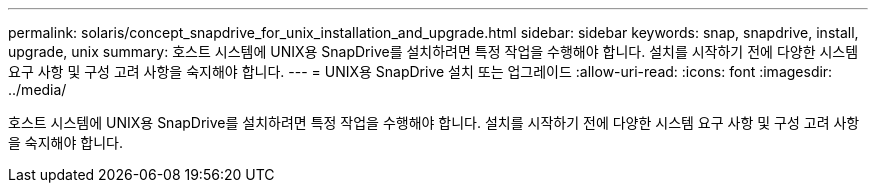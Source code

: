 ---
permalink: solaris/concept_snapdrive_for_unix_installation_and_upgrade.html 
sidebar: sidebar 
keywords: snap, snapdrive, install, upgrade, unix 
summary: 호스트 시스템에 UNIX용 SnapDrive를 설치하려면 특정 작업을 수행해야 합니다. 설치를 시작하기 전에 다양한 시스템 요구 사항 및 구성 고려 사항을 숙지해야 합니다. 
---
= UNIX용 SnapDrive 설치 또는 업그레이드
:allow-uri-read: 
:icons: font
:imagesdir: ../media/


[role="lead"]
호스트 시스템에 UNIX용 SnapDrive를 설치하려면 특정 작업을 수행해야 합니다. 설치를 시작하기 전에 다양한 시스템 요구 사항 및 구성 고려 사항을 숙지해야 합니다.
